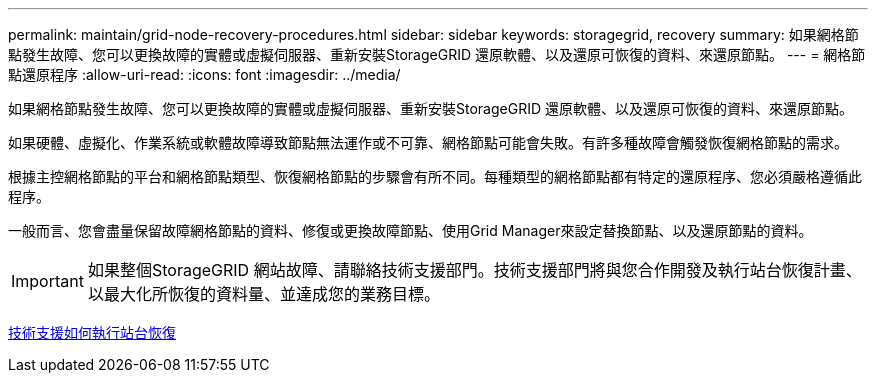 ---
permalink: maintain/grid-node-recovery-procedures.html 
sidebar: sidebar 
keywords: storagegrid, recovery 
summary: 如果網格節點發生故障、您可以更換故障的實體或虛擬伺服器、重新安裝StorageGRID 還原軟體、以及還原可恢復的資料、來還原節點。 
---
= 網格節點還原程序
:allow-uri-read: 
:icons: font
:imagesdir: ../media/


[role="lead"]
如果網格節點發生故障、您可以更換故障的實體或虛擬伺服器、重新安裝StorageGRID 還原軟體、以及還原可恢復的資料、來還原節點。

如果硬體、虛擬化、作業系統或軟體故障導致節點無法運作或不可靠、網格節點可能會失敗。有許多種故障會觸發恢復網格節點的需求。

根據主控網格節點的平台和網格節點類型、恢復網格節點的步驟會有所不同。每種類型的網格節點都有特定的還原程序、您必須嚴格遵循此程序。

一般而言、您會盡量保留故障網格節點的資料、修復或更換故障節點、使用Grid Manager來設定替換節點、以及還原節點的資料。


IMPORTANT: 如果整個StorageGRID 網站故障、請聯絡技術支援部門。技術支援部門將與您合作開發及執行站台恢復計畫、以最大化所恢復的資料量、並達成您的業務目標。

xref:how-site-recovery-is-performed-by-technical-support.adoc[技術支援如何執行站台恢復]

